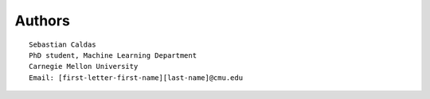 Authors
=======

::

    Sebastian Caldas
    PhD student, Machine Learning Department
    Carnegie Mellon University
    Email: [first-letter-first-name][last-name]@cmu.edu
